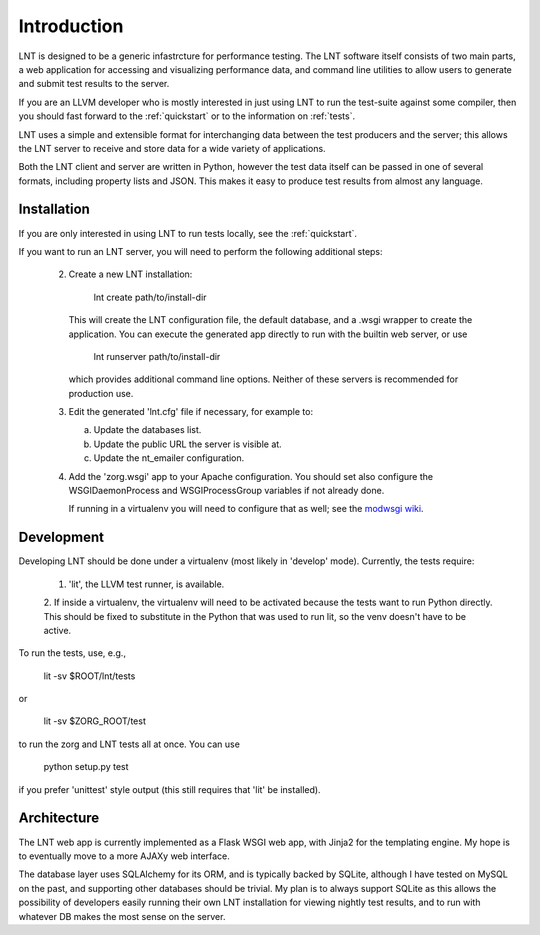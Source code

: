 .. _intro:

Introduction
============

LNT is designed to be a generic infastrcture for performance testing. The LNT
software itself consists of two main parts, a web application for accessing and
visualizing performance data, and command line utilities to allow users to
generate and submit test results to the server.

If you are an LLVM developer who is mostly interested in just using LNT to run
the test-suite against some compiler, then you should fast forward to the
:ref:`quickstart` or to the information on :ref:`tests`.

LNT uses a simple and extensible format for interchanging data between the test
producers and the server; this allows the LNT server to receive and store data
for a wide variety of applications.

Both the LNT client and server are written in Python, however the test data
itself can be passed in one of several formats, including property lists and
JSON. This makes it easy to produce test results from almost any language.


Installation
------------

If you are only interested in using LNT to run tests locally, see the
:ref:`quickstart`.

If you want to run an LNT server, you will need to perform the following
additional steps:

 2. Create a new LNT installation:

      lnt create path/to/install-dir

    This will create the LNT configuration file, the default database, and a
    .wsgi wrapper to create the application. You can execute the generated app
    directly to run with the builtin web server, or use 

      lnt runserver path/to/install-dir

    which provides additional command line options. Neither of these servers is
    recommended for production use.

 3. Edit the generated 'lnt.cfg' file if necessary, for example to:

    a. Update the databases list.

    b. Update the public URL the server is visible at.

    c. Update the nt_emailer configuration.

 4. Add the 'zorg.wsgi' app to your Apache configuration. You should set also
    configure the WSGIDaemonProcess and WSGIProcessGroup variables if not
    already done.

    If running in a virtualenv you will need to configure that as well; see the
    `modwsgi wiki <http://code.google.com/p/modwsgi/wiki/VirtualEnvironments>`_.


Development
-----------

Developing LNT should be done under a virtualenv (most likely in 'develop'
mode). Currently, the tests require:

 1. 'lit', the LLVM test runner, is available.

 2. If inside a virtualenv, the virtualenv will need to be activated because the
 tests want to run Python directly. This should be fixed to substitute in the
 Python that was used to run lit, so the venv doesn't have to be active.

To run the tests, use, e.g.,

  lit -sv $ROOT/lnt/tests

or

  lit -sv $ZORG_ROOT/test

to run the zorg and LNT tests all at once. You can use

  python setup.py test

if you prefer 'unittest' style output (this still requires that 'lit' be
installed).


Architecture
------------

The LNT web app is currently implemented as a Flask WSGI web app, with Jinja2
for the templating engine. My hope is to eventually move to a more AJAXy web
interface.

The database layer uses SQLAlchemy for its ORM, and is typically backed by
SQLite, although I have tested on MySQL on the past, and supporting other
databases should be trivial. My plan is to always support SQLite as this allows
the possibility of developers easily running their own LNT installation for
viewing nightly test results, and to run with whatever DB makes the most sense
on the server.
